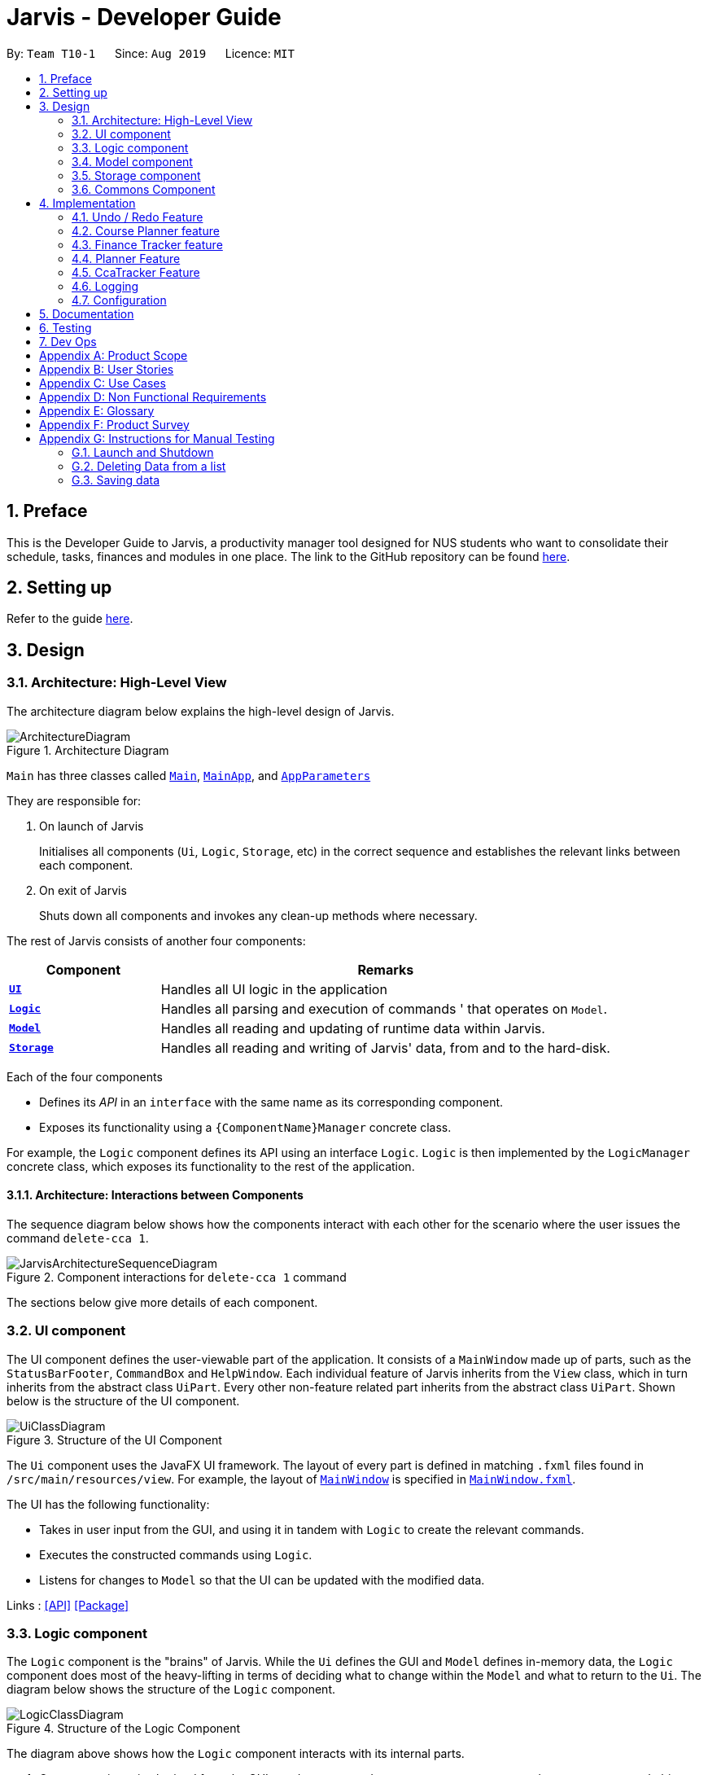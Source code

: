 = Jarvis - Developer Guide
:nus-mods-api: https://api.nusmods.com/v2/
:site-section: DeveloperGuide
:toc:
:toc-title:
:toc-placement: preamble
:sectnums:
:imagesDir: images
:stylesDir: stylesheets
:xrefstyle: full
ifdef::env-github[]
:tip-caption: :bulb:
:note-caption: :information_source:
:warning-caption: :warning:
endif::[]
:repoURL: https://github.com/AY1920S1-CS2103T-T10-1/main

By: `Team T10-1`      Since: `Aug 2019`      Licence: `MIT`

////
Please follow this style rules

1.
Any line must be strictly less than 80 characters width. Exceptions being
tables or image captions.

(Why: Display vs physical lines using hjkl on vim makes long lines very mafan)

2.
Captions are as such

.The caption
image::LinkToDiagram.png[]

Ensure you use this notation so that Figure numbers are automatically added.
It is also preferable not to reference figure numbers at all.

3.
Indent long lines in lists appropriately ->

* Very long line Very long line Very long line Very long line Very long line
  Very long line
^^
indented

4.
Entire paragraphs should be typed out as entire paragraphs.

So, instead of:

This is the first sentence.
This is the second sentence of the paragraph that is very long and will
overrun the character limit.
But is still in the same paragraph.

Do this:

This is the first sentence. This is the second sentence of the graph that is
very long and will overrun the character limit. But is still in one paragraph.

(Why: when I read, it looks like separate lines but is actually not.)

5.
Keep opening and closing backticks on the same line while conforming within
the character limit.

do this:

Long line Long line Long line Long line Long line Long line Long
`Backticked word`

instead of:

Long line Long line Long line Long line Long line Long line Long `Backticked
word`

(This is to preserve syntax highlighting, so I can see if backticked words
or anything aren't properly escaped or formatted)

6.
Use macros as much as possible, see preamble.

////

== Preface

This is the Developer Guide to Jarvis, a productivity manager tool designed
for NUS students who want to consolidate their schedule, tasks, finances and
modules in one place. The link to the GitHub repository can
be found link:{repourl}[here].

== Setting up

Refer to the guide <<SettingUp#, here>>.

== Design

[[Design-Architecture]]
=== Architecture: High-Level View

The architecture diagram below explains the high-level design of Jarvis.

.Architecture Diagram
image::ArchitectureDiagram.png[]

`Main` has three classes called
link:{repourl}/blob/master/src/main/java/seedu/jarvis/Main.java[`Main`],
link:{repourl}/blob/master/src/main/java/seedu/jarvis/MainApp.java[`MainApp`], and
link:{repourl}/blob/master/src/main/java/seedu/jarvis/AppParameters.java[`AppParameters`]

They are responsible for:

. On launch of Jarvis
+
Initialises all components (`Ui`, `Logic`, `Storage`, etc) in the correct
sequence and establishes the relevant links between each component.

. On exit of Jarvis
+
Shuts down all components and invokes any clean-up methods where necessary.

The rest of Jarvis consists of another four components:

[width="100%", cols="1, 3"]
|===
| Component                     | Remarks

|<<Design-Ui, *`UI`*>>          | Handles all UI logic in the application
|<<Design-Logic,*`Logic`*>>     | Handles all parsing and execution of commands
'                                 that operates on `Model`.
|<<Design-Model,*`Model`*>>     | Handles all reading and updating of runtime
                                  data within Jarvis.
|<<Design-Storage,*`Storage`*>> | Handles all reading and writing of Jarvis'
                                  data, from and to the hard-disk.
|===

Each of the four components

* Defines its _API_ in an `interface` with the same name as its corresponding
  component.

* Exposes its functionality using a `{ComponentName}Manager` concrete class.

For example, the `Logic` component defines its API using an interface `Logic`.
`Logic` is then implemented by the `LogicManager` concrete class, which
exposes its functionality to the rest of the application.

[[Design-ArchitectureInteraction]]
==== Architecture: Interactions between Components

The sequence diagram below shows how the components interact with each
other for the scenario where the user issues the command `delete-cca 1`.

.Component interactions for `delete-cca 1` command
image::JarvisArchitectureSequenceDiagram.png[]

The sections below give more details of each component.

[[Design-Ui]]
=== UI component

The UI component defines the user-viewable part of the application. It consists
of a `MainWindow` made up of parts, such as the `StatusBarFooter`, `CommandBox`
and `HelpWindow`. Each individual feature of Jarvis inherits from the `View` class, which in turn inherits from the
abstract class `UiPart`. Every other non-feature related part inherits from the abstract class `UiPart`. Shown
below is the structure of the UI component.

.Structure of the UI Component
image::UiClassDiagram.png[]

The `Ui` component uses the JavaFX UI framework. The layout of every part
is defined in matching `.fxml` files found in `/src/main/resources/view`.
For example, the layout of
link:{repoURL}/blob/master/src/main/java/seedu/jarvis/ui/MainWindow.java[`MainWindow`]
is specified in
link:{repoURL}/blob/master/src/main/resources/view/MainWindow.fxml[`MainWindow.fxml`].

The UI has the following functionality:

* Takes in user input from the GUI, and using it in tandem with `Logic` to
  create the relevant commands.
* Executes the constructed commands using `Logic`.
* Listens for changes to `Model` so that the UI can be updated with the
  modified data.

Links : link:{repoURL}/blob/master/src/main/java/seedu/jarvis/ui/Ui.java[[API\]]
link:{repoURL}/blob/master/src/main/java/seedu/jarvis/ui/[[Package\]]

[[Design-Logic]]
=== Logic component

The `Logic` component is the "brains" of Jarvis. While the `Ui` defines
the GUI and `Model` defines in-memory data, the `Logic` component does most
of the heavy-lifting in terms of deciding what to change within the `Model`
and what to return to the `Ui`. The diagram below shows the structure of the
`Logic` component.

.Structure of the Logic Component
image::LogicClassDiagram.png[]

The diagram above shows how the `Logic` component interacts with its internal
parts.

. Once a user input is obtained from the GUI, `Logic` uses `JarvisParser` to
  parse to command to return a `Command` object.
. The `Command` is executed by `LogicManager`.
. Depending on the command created, it may mutate the `Model`, such as adding
  a new task or course.
. The result of the command execution is encapsulated as a `CommandResult` that
  is returned to `Ui`.
. These `CommandResults` can instruct the `Ui` to perform certain actions,
  such as switching tabs between the various views, and displaying help or
  error messages to the user.

Shown below is the Sequence Diagram within the `Logic` component for the API
call: `execute("add-course c/CS1010")`.

.Interactions Inside the Logic Component for the `add-course c/CS1010` Command
image::AddSequenceDiagram.png[]

The original caller to `LogicManager`, in the context of Jarvis, is the `Ui`
component.

Links : link:{repoURL}/blob/master/src/main/java/seedu/jarvis/logic/Logic.java[[API\]]
link:{repoURL}/blob/master/src/main/java/seedu/jarvis/logic/[[Package\]]

[[Design-Model]]
=== Model component

The `Model` API is responsible for interacting with the data in Jarvis including
the various aspects such as user's preferences, command history,
finance management, cca information, courses and schedule information.

Links : link:{repoURL}/blob/master/src/main/java/seedu/jarvis/model/Model.java[[API\]]
link:{repoURL}/blob/master/src/main/java/seedu/jarvis/model/[[Package\]]

The `Model` API acts as a facade that handles interaction with the data of Jarvis.

Below is a class diagram involving the `Model` interface, which inherits
from the feature specific model interfaces.

.Model Interface
image::ModelInterfaceClassDiagram.png[]

The `Model` component,

* Stores a `UserPref` object that represents the user's preferences
* Stores the `HistoryManager` data
* Stores the `FinanceTracker` data
* Stores the `CcaTracker` Data
* Stores the `CoursePlanner` Data
* Stores the `Planner` data

The concrete class `ModelManager` implements `Model` and manages the data
for Jarvis. `ModelManager` contains `UserPrefs`, `HistoryManager`, `CcaTracker`,
`CoursePlanner`, `FinanceTracker` and `Planner`. These classes manages the
data related to their specific features.

Below is a class diagram for `ModelManager`.

.`ModelManager` class
image::UpdatedModelClassDiagram.png[500,500]

Each feature has a class managing the data related to that feature as mentioned
earlier.

Below are the class diagrams of these classes.

.`UserPrefs`
image::ModelUserPrefsClassDiagram.png[200,200]

.`HistoryManager`
image::ModelHistoryManagerClassDiagram.png[200,200]

.`CcaTracker`
image::ModelCcaTrackerClassDiagram.png[500,500]

.`CoursePlanner`
image::ModelCoursePlannerClassDiagram.png[700,700]

.`FinanceTracker`
image::ModelFinanceTrackerClassDiagram.png[500,500]

.`Planner`
image::ModelPlannerClassDiagram.png[400,400]

[[Design-Storage]]
=== Storage component

The `Storage` API is responsible for reading and writing data in json format.
This allows the application is remember information in json format when the
user closes the application.

Links : link:{repoURL}/blob/master/src/main/java/seedu/jarvis/storage/Storage.java[[API\]]
link:{repoURL}/blob/master/src/main/java/seedu/jarvis/storage/[[Package\]]

The `Storage` API acts as a facade that handles interaction regarding
storage related components.

Below is a class diagram involving the `Storage` interface, which
inherits from feature specific storage interfaces.

.Storage Interface
image::StorageInterfaceClassDiagram.png[]

The `Storage` component,

* can save `UserPref` objects in json format and read it back.
* can save `HistoryManager`, `FinanceTracker`, `CcaTracker`,
`CoursePlanner` and `Planner` data in json format and read it back.

The concrete class `StorageManager` implements `Storage` and manages
the storage for `UserPrefs`, `FinanceTracker`, `CcaTracker`,
`CoursePlanner`, `Planner` and `HistoryManager`.

Below is a class diagram of `StorageManager`.

.`StorageManager` class
image::UpdatedStorageClassDiagram.png[]

Each feature of Jarvis is able to save its information to local storage
in `JSON` format, by adapting each feature component into
`JsonSerializable{Component Name}` class.

Below are the class diagrams for these adapted classes.

.`JsonSerializableHistoryManager`
image::HistoryManagerStorageClassDiagram.png[200,200]

.`JsonSerializableCcaTracker`
image::CcaTrackerStorageClassDiagram.png[400,400]

.`JsonSerializableCoursePlanner`
image::CoursePlannerStorageClassDiagram.png[200,200]

.`JsonSerializableFinanceTracker`
image::FinanceTrackerStorageClassDiagram.png[400,400]

.`JsonSerializablePlanner`
image::PlannerStorageClassDiagram.png[400,400]

[[Design-Commons]]
=== Commons Component

The `commons` package represents a set of common classes and utilities used by
the multiple components throughout Jarvis.

Some examples are:

* link:{repourl}/blob/master/src/main/java/seedu/jarvis/commons/util/JsonUtil.java[`JsonUtil`]
+
A class for formatting, reading and writing of `.json` files, heavily used by
the <<Design-Storage, `Storage`>> component.

* link:{repourl}/blob/master/src/main/java/seedu/jarvis/commons/core/Messages.java[`Messages`]
+
A class that stores generic messages (i.e not specific to a particular feature)
to be displayed to the user throughout the application.

* link:{repourl}/blob/master/src/main/java/seedu/jarvis/commons/core/LogsCenter.java/[`LogsCenter`]
+
A class used by many classes for writing and displaying log messages in Jarvis
log file.

Links : link:{repoURL}/blob/master/src/main/java/seedu/jarvis/commons/[[Package\]]

== Implementation

This section describes some noteworthy details on how certain features are
implemented.

=== Undo / Redo Feature

This section covers in detail the undo/redo feature of Jarvis.

We will cover these main points:

* Design Considerations
* Feature Details
* Implementations
* User Scenario demonstrating undo/redo

Let's explore how we decided to implement the undo/redo feature in the Design
Considerations section below.

==== Design Considerations
There were several available behavioral design patterns that we were
considering to adopt to implement our undo/redo feature in the application.

* Command Pattern
* Memento Pattern

These patterns are common useful patterns to enable undo/redo functions.
These are also viable options as our application design allows both of these
approaches to be integrated easily.

Let’s see how these adopting each of these approaches will span out in the
development of the application.

===== Command Pattern Approach

The application already makes use of the command pattern to decouple the
internal state of the application and the user action. Therefore implementing
undo/redo function with the command pattern would require us to achieve the
following things:

1.  Implement a class, `HistoryManager` to manage and store commands that
have been done/undone in chronological sequence to facilitate undo and redo
functions. This should be facilitated with the use of two `Deque`/`Stack`
like structures. One will be fore storing the commands that have been done,
while the other will be storing the commands that have been undone.
2. Implement ways to discern amongst commands that should be added to
`HistoryManager`, whereby undoable commands should be added, while
non-undoable commands should not be added.
3. Implement the inverse operation of commands that can be undone.
4. Integrate `HistoryManager` into `Model` by Implementing undo and redo
operations in `HistoryManager` to execute on the `Model` it is associated
with and expose these operations to the `Model`. An undo operation will
remove the latest done command and execute its inverse operation onto the
`Model` before it is added as the latest undone command. A redo operation
will remove the latest undone command and execute its normal execution on
the `Model` before it is added as the latest done command.
5. Implement commands, `UndoCommand` and `RedoCommand`, along with their
respective parsers, `UndoCommandParser` and `RedoCommandParser`.
6. Integrate commands and parsers into `JarvisParser`.
7. Integrate logic in `LogicManager` to add undoable commands to
`HistoryManager`.
8. Implement storage for `HistoryManager` by implementing a `JSON`
serializable `HistoryManager` along with the `JSON` adapted commands it
stores so it can be written to a `JSON` file in local storage.
9. Integrate the logic to save `HistoryManager` to local storage in
`LogicManager` after the successful execution of commands.

===== Characteristics
* Space efficient due to storing commands instead of states of the entire
application. Efficient usage of RAM and local storage for the application.
* Commands logic will be more complex as they must know how to undo its
execution. Commands contain more data to retain information needed to undo
its execution.
* Complex inverse executions may be unnecessarily convoluted compared other
approaches (such as the memento pattern). This involves more planning and
support on the classes that commands execute on.
* Requires implementation and testing of each command (and future commands)
to enable undo/redo function with respect to that command. Development of the
application will involve more overhead when integrating new commands to the
application as there are more behaviour to test.
* Development of `HistoryManager` scales along with commands that are added
to the application. Even after `HistoryManager` is developed and integrated
into the application, additional work is required with each command, such as
supporting inverse execution and serializing the command (for local storage).
This can affect development schedule and add time constraints when working
with tight deadlines.

===== Memento Pattern Approach

The application follows a structural facade pattern, storing the data in
`ModelManager` which implements the `Model`, which is an interface for
commands to interact with. `ModelManager` manages classes that wrap their
respective data. Therefore implementing undo/redo function with the command
pattern would require us to achieve the following things:

1. Implement a `Version` class. This class wraps the state of another class
as an immutable “snapshot”.
2. Define the interface `VersionedModel` that extends `Model` with additional
methods to save its current state and to change its state. `VersionedModel`
could be viewed as a _originator_ class that can produce “snapshots” of its
own state and update its state from “snapshots”. These “snapshots” are in
wrapped in the above `Version` class.
3. Let `ModelManager` implement `VersionedModel` along with its methods to
allow `ModelManager` to produce `Version` objects containing its current state
and to update `ModelManager` to a state provided by a given `Version`.
4. Implement a `HistoryManager` class to facilitate as a _caretaker_ class.
`HistoryManager` will store a series of `Version` objects containing states of
the `VersionedModel` in two `Deque`/`Stack` like structures. One will be to
store the previous versions, while the other is to store the future versions
that were undone from.
5. Implement commands, `UndoCommand` and `RedoCommand`, along with their
respective parsers, `UndoCommandParser` and `RedoCommandParser`.
6. Update commands to take in both `VersionedModel` and `HistoryManager`
as arguments in their execute methods so that undo/redo commands can get
`Version` objects containing previous or subsequent states of
`VersionedModel` from `HistoryManager` for `VersionedModel` to update to.
7. Integrate commands and parsers into `JarvisParser`.
8. Implement storage for `HistoryManager` by implementing a `JSON`
serializable `HistoryManager` along with the `JSON` adapted `Version` so
that it can be written to a `JSON` file in local storage.
9. Integrate the logic to save `HistoryManager` to local storage in
`LogicManager` after the successful executions of commands.

===== Characteristics
* Expensive on space due to storing multiple copies of the application
state. This increases the usage of RAM and local storage for the
application.
* Simple robust implementation that can be developed quickly, which can be
useful for tight schedules in the development process.
* Protects the encapsulation of private data of the application state
(provided local storage data is also encrypted). This prevents violation of
encapsulation of classes.
* Development of `HistoryManager` scales with how the information to be
remembered changes. Whenever the nature of the information to be remembered
changes, the memento class `Version` needs to be updated along with how
`VersionedModel` updates and saves its state. Adding new commands also do not
require any changed to `HistoryManager` unless there are changes to the data
fields to be saved in `Model`.

===== Our Thoughts
These are the following questions we asked ourselves when deciding between
these two approaches

* RAM and storage
* Development process
* Software design principles

===== RAM and storage

Since storing commands is more space efficient than storing states of the
`Model`, the command pattern will occupy less space than the memento pattern.

Being space efficient will allow us to increase the range of undo/redo
function of the application.

Considering the target user group being students, we also want to develop an
application that would not consume too much RAM or local storage given
students budgets and varying tiers of laptops.

Therefore regarding this aspect, we favor command pattern over the memento
pattern.

===== Development process

The memento pattern will require us to update `HistoryManager` whenever the
`Model` changes, while the command pattern will require us to implement
inverse executions for each additional command.

Therefore the memento pattern would require more overhead when changing the
`Model` of the application while the command pattern require more overhead
when adding undoable commands.

Our application are subject to both of these changes such as changes to the
`Model` and adding new commands. Therefore both patterns are similar in
overhead and depends on the frequency of changes made to `Model` or adding
new commands. We feel that both options are viable and would be feasible for
our team in the development of this application.

===== Software Design Principles

Both patterns would involve introducing dependency between `Model` and
`HistoryManager`.

The memento pattern would involve `HistoryManager` having a unidirectional
dependency to `VersionedModel` while introducing `HistoryManager` as a
dependency to `Command`.

The command pattern would involve `HistoryManager` having dependency with
`Model`. We can choose to nest `HistoryManager` into `Model` which would
increase coupling between the two classes by introducing bidirectional
dependency. We may choose to introduce this coupling to prevent increasing
the dependency between `Command` as command will just be associated with
`Model`.

Both patterns involve `HistoryManager` with the responsibility of keeping
track of commands/states. Single Responsibility Principle is not violated
in both approaches.

===== Design Choice

We determined that going along with the command pattern. We want to cater
this application to students whose laptops may not have generous amounts of
RAM. On top of the fact that students typically use their browsers
_extensively_, we felt that we should be mindful of RAM usage.

Comparisons between command pattern and memento pattern with respect to the
development process were trivial since the `Model` and command sets are
already planned, and future changes to `Model` and commands would not have
any serious drawback regardless of the approach.

The section below will discuss feature details and characteristics we have
considered that would influence the logic of how we implement undo/redo.

==== Feature Details

The application should be able to undo and redo changes made by commands to
give the user more flexibility in their inputs. Undo and redo operations
should also be undo or redo multiple commands in a command. In the event that
a undo/redo command that comprises of multiple undo/redo operations fails at
any point, all changes made by the command should be rolled back. This is
reflected in the Activity Diagrams below.

.Activity Diagram for undo command
image::UndoCommandActivityDiagram.png[]

.Activity Diagram for redo command
image::RedoCommandActivityDiagram.png[]

Therefore there is a need to remember commands that change the state of the
`Model`. Commands that just render a view without actually changing the
application should not be stored as it does not make sense to undo or redo
them. We will distinguish these types of commands into two categories,
*invertible commands* and *non-invertible commands*.

* *Invertible commands* -- commands that mutate the state of the `Model` and
  should be stored for undo/redo functions.

* *Non-invertible commands* -- commands that do not mutate the state of the
  `Model` and should not be stored for undo/redo functions.

[NOTE]
Undo and redo commands will be considered non-invertible commands even though
they technically change the state of the `Model`. The reason is that they are
commands facilitating the undo and redo operation, thus they should not be
stored.

The following activity diagram illustrates how commands are remembered when a
user types in a command:

.Activity Diagram for how commands are remembered after their successful execution
image::InverseCommandActivityDiagram.png[]

The section below will discuss in more detail how undo/redo is implemented.

==== Implementation
The undo/redo feature mechanism is facilitated by `HistoryManager`.
`HistoryManager` remembers *invertible commands*. These commands are stored
internally in two `CommandDeque` objects, `executedCommands` and
`inverselyExecutedCommands`. `CommandDeque` serve as custom `Deque` data
structure, which stores the latest added command to the top.

An undo operation would comprise of taking the latest executed command from
`executedCommands`, inversely executing it, and adding it to
`inverselyExecutedCommands`. A redo operation would comprise of a taking the
latest inversely executed command from `inverselyExecutedCommands`, executing
it, and adding it to `executedCommands`.

`Model` supports operations to facilitate undo and redo capabilities by
extending the `HistoryModel` which has the following operations:

* `Model#getHistoryManager()` -- Gets the `HistoryManager` instance.

* `Model#setHistoryManager(HistoryManager)` -- Resets the `HistoryManager`
  data to the given `HistoryManager` in the argument.

* `Model#getAvailableNumberOfExecutedCommands()` -- Gets the maximum available
  number of commands that can be undone.

* `Model#getAvailableNumberOfInverselyExecutedCommands()` -- Gets the maximum
  available number of commands that can be redone.

* `Model#canRollback()` -- Checks if it is possible to undo a command at the
  given state.

* `Model#canCommit()` -- Checks if it is possible to redo a command at the
  given state.

* `Model#rememberExecutedCommand(Command)` -- Remembers the given `Command`
  and stores it in `executedCommands` to facilitate undo capability for this
  command.

* `Model#rememberInverselyExecutedCommand(Command)` -- Remembers the given
  `Command` and stores it in `inverselyExecutedCommands` to facilitate redo
  capability for this command.

* `Model#rollback()` -- Inversely executes the latest command stored in
  `executedCommands` to revert the changes of the latest executed command
  made onto `Model`.

* `Model#commit()` -- Executes the latest undone command stored in
  `inverselyExecutedCommands` to reapply the changes that were made onto
  `Model` by the latest undone command.

Commands support the given operations to mutate the state of the `Model` and
to check if they should be stored for undo/redo function:

* `Command#hasInverseExecution()` -- Checks if the command's execution mutates
  the state of the `Model`, which is used to determine if the command should
  be remembered by `HistoryManager`.

* `Command#execute(Model)` -- Executes the command on the given `Model`.

* `Command#executeInverse(Model)` -- Executes on the given `Model` such that
  it will undo whatever changes were made when `Command#execute(Model)` was
  called.

Below is a class diagram between `Model`, `ModelManager`, `HistoryManager`,
`CommandDeque` and `Command`.

.Class Diagram for `Model`, `ModelManager`, `HistoryManager`, `CommandDeque` and `Command`
image::HistoryManagerModelClassDiagram.png[]

Undo and redo operations are executed with `UndoCommand` and `RedoCommand`
These commands store an integer value referencing the number of commands to
undo or redo, represented by `UndoCommand#numberOfTimes` and
`RedoCommand#numberOfTimes`. The Class Diagram below shows details about
`UndoCommand` and `RedoCommand`.

.Class Diagram for `UndoCommand`, `RedoCommand` and `Command`
image::CommandClassDiagram.png[]

Below are two sequence diagrams of how a `UndoCommand` and `RedoCommand`
executes in the program. The sequence diagrams below show the process of undo
and redo of a single command for simplicity and clarity.

Below is a sequence diagram of how an `UndoCommand` to undo a single command
executes in the program.

.Sequence Diagram for `UndoCommand` (undo a single command)
image::UndoSequenceDiagramNew.png[]

Below is a sequence diagram of how a `RedoCommand` to redo a single command
executes in the program.

.Sequence Diagram for `RedoCommand` (redo a single command)
image::RedoSequenceDiagramNew.png[]

Given below is an example usage scenario of how undo/redo mechanism behaves.

==== User Scenario demonstrating undo/redo

Step 1. The user launches the application for the first time. The
`HistoryManager` is initialized. `HistoryManager#executedCommands` and
`HistoryManager#inverselyExecutedCommands` are empty.

Step 2. The user executes `delete-cca 1` command to delete the 1st person
in Jarvis. A `DeleteCcaCommand` is created and executed in
`LogicManager#execute(String)`. Since `DeleteCcaCommand` is an
*invertible command*, `HistoryManager` stores the command, adding it
to `HistoryManager#executedCommands`.

[NOTE]
`HistoryManager` stores *invertible commands*, not *non-invertible commands*.

Step 3. The user executes `add-task t/todo des/Revise CS2103T` to add a new
todo. A `AddTaskCommand` is created and executed in `LogicManager#execute(String)`.
Since `AddTaskCommand` is an invertible command, `HistoryManager` stores the
command, adding it to `HistoryManager#executedCommands`.

[NOTE]
If a invertible command execution fails, `HistoryManager` will not remember
it, therefore it will not be stored for undo/redo function. Therefore,
`HistoryManager` will be guaranteed to store only commands that have executed
or inversely executed on the `Model` successfully.

Step 4. The user now decides that the last two commands entered was a mistake,
and decides to undo those commands by executing the `undo 2`. A `UndoCommand`
is created and executed in `LogicManager#execute(String)`, where
`UndoCommand#numberOfTimes` is 2. The command calls `Model#rollback()` twice.
Each time `Model#rollback()` is called, the `Model` will call `HistoryManager`
to take the latest command from `HistoryManager#executedCommands` and call
`Command#executeInverse(Model)` on the `Model`, undoing the changes made to
`Model` by the command when it was first executed before being stored in
`HistoryManager#inverselyExecutedCommands`. Then the command is added to
`HistoryManager#inverselyExecutedCommands`. After the `undo 2` command execution
is complete, the `Model` state is reverted to what it was before the two undone
commands were first executed. Since `UndoCommand` is a *non-invertible* command,
it is not stored by `HistoryManager` after its execution.

[NOTE]
`undo`/`redo` commands can undo/redo one or more commands. To undo/redo one
command, entering `undo`/`redo` is equivalent to entering  `undo 1`/`redo 1`.
 +
 +
If an `undo`/`redo` command is given to undo/redo more commands than
available, the operation will fail and no `undo`/`redo` is applied at all.
This check is enforced by `Model#getAvailableNumberOfExecutedCommands()`,
`Model#getAvailableNumberOfInverselyExecutedCommands()`, `Model#canRollback()`
and `Model#canCommit()`.
 +
 +
If an `undo`/`redo` command fails at any point in undoing/redoing one or more
commands, all changes made during the command will be reverted and `Model`
will be in the state that it was in before the `undo`/`redo` command was
executed.

Step 5. The user decides to execute the command `list-history`. A
`ListHistoryCommand` is created an executed in `LogicManager#execute(String)`.
The command calls `Model#getAvailableNumberOfExecutedCommands()` and
`Model#getAvailableNumberOfInverselyExecutedCommands()`, and sends a message
to the user indicating the number of commands that can be undone and the
number of commands that can be redone. In this use case with reference to the
previous steps, there are zero commands that can be undone and two commands
that can be redone. Since `ListHistoryCommand` is a *non-invertible command*,
`HistoryManager` will not store it after its execution.

Step 6. The user decides to redo the last command that was undone by
executing a `redo` command by typing in the command `redo`. A `RedoCommand`
is created and executed in `LogicManager#execute(String)` to redo the latest
undo. The command will call `Model#commit()` once. `Model` will call
`HistoryManager` to take the latest command from
`HistoryManager#inverselyExecutedCommands` and call `Command#execute(Model)`
on the `Model`, re-applying the changes that were undone. Then the command
is added to `HistoryManager#executedCommands`. After the `redo` command
execution is complete, the `Model` state is changed to when the redone command
was executed. Since `RedoCommand` is a *non-invertible command*, it is not
stored by `HistoryManager` after its execution.

Step 7. The user executes `add-course c/CS2103T` to add a course. A
`AddCourseCommand` is created and executed in `LogicManager#execute(String).
Since `AddCourseCommand` is an *invertible command*, it is stored in
`HistoryManager` and the commands stored in
`HistoryManager#inverselyExecutedCommands` is cleared. Therefore
the user can still undo commands but the commands that can be redone
are all cleared and will not be able to be redone.

[NOTE]
Commands stored in `HistoryManager` that were undone are not cleared
after executions of *non-invertible commands*. However, if a
*invertible command* is executed, commands that are undone and stored in
 `HistoryManager#inverselyExecutedCommands` will be cleared. This is
similar to how navigation works between pages you visit in a browser tab.

// tag::courseplanner[]
=== Course Planner feature

==== Overview
The Course Planner feature allows the user to track what courses they

1. Have taken
2. Are taking, and
3. Want to take

The feature offers updated information on courses offered by NUS, along with
convenient add, delete and check operations on the user's course list.

==== The Course Planner Model

The `CoursePlanner` class within the model provides an interface between the
components of the feature and the updating of the overall model. Like other
features, `Model` is associated with the course planner feature via
implementing `CoursePlannerModel`, from which `Model` implements.

Some of the more interesting methods (i.e not simple accessor and mutator
methods) within `CoursePlanner` are shown below:

* `Model#addCourse(Course)` - Adds a course to the user's list
* `Model#deleteCourse(Course)` - Deletes the course from the user's list
* `Model#lookUpCourse(Course)` - Looks up information about the given course
* `Model#checkCourse(Course)` - Checks if the user can take this course
* `Model#hasCourse(Course)` - Checks if the given course exists in the user's
  list

The list of courses of the user is stored internally using a `UniqueCourseList`
object, providing an abstraction with `add` and `delete` operations that
are called by `CoursePlanner` and its model.

The text that is displayed to the user within the UI showing information about
the Course Planner is abstracted within the course text display. This is a
simple class that uses `Observable` to track changes to it as the program runs.
The class abstracts some operations on this string such as setting, getting,
printing to a displayable form, etc.

Shown below is the Class diagram for the Course Planner.

.Course Model Class Diagram
image::ModelCoursePlannerClassDiagram.png[]

Every `Course` has a few non-nullable attributes - `Title`, `CourseCode`,
`CourseCredit`, `Faculty` and `Description`. The other three (`PrereqTree`,
`Preclusion` and `FulfillRequirements`) are not required to exist as it
depends on the course's data.

==== Design Considerations

As explained above, the `CoursePlanner` is implemented by `Model` and follows
much of the extendable OOP solution implemented within Jarvis that is common
to the other features.

This section will discuss about the individual components that were created
for this feature, the alternative Software Engineering design choices for each
one, and our thought process of the eventual choices made for each component.

===== Course Datasets

Course data-sets are taken directly from the {nus-mods-api}[NUSMods API]. These
data-sets are stored using the `.json` file format on NUSMod's API. Since
Jarvis already heavily uses the Jackson JSON API, we have opted to store all
course data within Jarvis in their original form. Therefore, all data is read
directly from `.json` files.

[NOTE]
NUSMods is a popular website officially affiliated with NUS, where
students are able to look up information about courses and plan their school
timetable. This makes its data-set a reliable source of course information.

Each course, and their data, are given its own file. These files are laid out
in `/modinfo` within `/resources` to be easily accessible by the program.

A sample, valid `AB1234.json` is given below for a fictional course `AB1234`.

[JSON]
----
{
    "courseCode": "AB1234",
    "courseCredit": "4",
    "description": "Course description for AB1234.",
    "faculty": "A Faculty in NUS",
    "fulfillRequirements": [ "AB2234" ],
    "preclusion": "AB1231, AB1232",
    "prereqTree": {
        "and": [
            {
                "or": [
                    "CD1111",
                    "XY2222"
                ]
            },
            "EF3333"
        ]
    },
    "title": "Course AB1234's title"
}
----

As explained above, certain attributes of a `Course` are non-nullable. This
choice was made due to the actual course datasets -

This also means that every semester, all datasets must be pre-processed before
being deployed into the application. It is quite simple to create a script to do
the pre-processing, and is such a good trade-off as opposed to manually
checking every field when pulling data from a course file.

====== Storing of Course Datasets

A decision we had to make concerned the way we would store the data to be
referenced on runtime. Considering the multiple options, two stood out as
being the most feasible within Jarvis.

* **Option 1: Storing every course in a single, large JSON file**
+
This makes file handling easier to manage. Every course can be found in single
file and the code need not deal with many `FileNotFoundException` or
`IOException` upon lookup, as the file is guaranteed to exist.
+
The trade-off is that a large file will be difficult to view for a developer.
It will also have slow performance as the entire file would have to be
processed to look up one course.
+
The developer may also:
+
.. Store the whole file in a buffer for faster lookup, but this may be
   time-consuming and troublesome to implement, especially due to the memory
   consumption, or:
+
.. Process the whole file and create all `Course` objects upon start-up.
   However, due to the large number of course files (11000+), this may also
   have significant memory overhead.

* **Option 2: Storing each course as its own file**
+
This allows for fast lookup as the contents of all 11000+ course files of data
do not need to be scanned directly. Fast string concatenation of file paths
directly to the relevant `.json` file can be used instead.
+
Unfortunately, this also makes the data-set difficult to manage. If we want
to modify the data-set in any way, a script will have to be written to process
every file in the data-set. Additionally, every lookup must deal with
file-related exceptions.

====== Our Thoughts

We decided to go with Option 2, as once the files were downloaded and
processed, there was no need to modify them any further. Processing, or loading
inside a buffer, of very large text files are likely to significantly hamper
performance for little benefit. Manual lookup information about a specific
course during development is also much easier with such a method.


===== And-Or Tree

The `AndOrTree<R>` is a tree data structure served by the `util/andor` package
that provides an abstraction for processing the prerequisite tree.  The
prerequisite tree (henceforth referred to as `prereqTree`) is an attribute of a
`Course` that is available in the NUSMod's course data-set, the data comes in
the form of a `String` and will be covered shortly.

Before covering the tree itself, it would be helpful to cover its building
blocks.

====== The `AndOrNode` Class

Each node in the tree of type `R` is represented by an `AndOrNode<R>`. Every
node has a `List<AndOrNode<R>>`, to be used in checking the truth condition
of the tree, and every node is either an `AndNode`, `OrNode` or `DataNode`
node. This determines the conditional used to check the truth condition of a
node.

The truth condition of a node is determined using the method:
`boolean fulfills(Collection<R>)`. This checks the truth condition of the node
based on the following predicates:

1. The node is an `AndNode`
+
Any subset of elements in `Collection<R>` must match all children of this
node.

2. The node is an `OrNode`
+
Any element in `Collection<R>` must match at least one of the children of this
node.

3. The node is a `DataNode`
+
Any element in `Collection<R>` must match the data stored in this node.

So, an `AndNode<String>` with children `{"1", "2", "3"}` will match `true`
against a collection of `{"1", "2", "3", "4"}` and `false` against a collection
of `{"2", "3"}`.

====== Node Creation

The following class diagram demonstrates the structure of the `abstract class`
`AndOrNode` and its sub-classes.

.AndOrNode Inheritance Diagram
image::ryanytan-AndOrNodeInheritanceClassDiagram.png[800,600]

Using this format, a static method of the form `AndOrNode#createNode(T,String)`
is able to construct all instances of its sub-class, thus the caller will not
need to know of the different type of nodes.

====== The `AndOrTree` Class

The following are `public` methods in `AndOrTree`.

* `buildTree(String, Function<String, ? extends R>)`
+
Builds a tree from the given jsonString. `Function` is a mapper that processes
a `String` and returns a value of type `R`, where `R` is the type of data
stored by each node in the tree.

* `fulfills(Collection<R>)`
+
Checks if the given `Collection` of type `R` fulfills the condition specified
by this tree. `AndOrNode` has its own corresponding `fulfill` that checks its
children or data against `Collection`.

Due to the arbitrary ordering of the tree, `insert()` and `delete()` operations
commonly found in implementations of ordered trees are difficult to implement.
Instead, the tree is fully created upon the call to `buildTree()` and is then
enforced to be immutable once built. This is reflected in the class' lack of
mutator methods.


====== Building of the `AndOrTree`

As mentioned above, we use the `prereqTree` attribute in order to build the
tree. An example of a processable json string is as such:

----
"prereqTree": {
    "and": [
        {
            "or": [
                "CD1111",
                "XY2222"
            ]
        },
        "EF3333"
    ]
}
----

This can be read as:

----
To take AB1234, you require...
 |
 └ all of
   ├── one of
   |   ├─ "CD1111"
   |   └─ "XY2222"
   └─ "EF3333"
----

This means that to take the fictional course `AB1234`, a user would have to
complete `EF3333`, **and** either `CD1111` or `XY2222`.

The `buildTree()` method takes in the `json` string as an input. The Jackson
API uses this string to create a root `JsonNode` object, and the tree is built
recursively from the root. The sequence diagram of the tree building process is
shown below:

.buildTree() Sequence Diagram
image::ryanytan-AndOrSequenceDiagramSimplified.png[]

The class looks at each node - checks if its is an `Object`, `Array` or a
`String`, and does the appropriate actions and function calls.

Other ways of building the tree can be easily extended by overloading the
`buildTree` method. However, this will not override the immutable properties of
the tree.

====== Dependency on Course

`AndOrTree` posed some difficulty for us, in the decision to couple the
implementation of `AndOrTree` with `Course`. This is because the tree will
only ever be used by the Course Planner within the program, and thus it is
not required to implement the tree using generics. However, this would increase
coupling between `AndOrTree` and `Course`, which is unfavourable for testing.

Below are our considerations in implementing this data structure:

* **Option 1: Couple `AndOrTree` to `Course`**
+
This means that there is no need to pass any mapper function into the
`buildTree()` method as the class does not need to know how to map from `String`
to `R`. This also makes handling mapping exceptions easier as they can be
handled directly by `Course` instead of by `AndOrTree`.
+
However, this increases coupling between the tree and `Course`, resulting in
the correctness of the `AndOrTree` class being dependent on `Course` as there
is no way to stub it. The tree will also only be locked to `Course` and is
non-extendable.

* **Option 2: Using Generics**
+
This makes the tree reusable in the future. The tree will also
be able to store any data-type which allows for easier unit testing, since
it won't be dependent on the correctness of `Course`. Instead well-tested
libraries such as Java's `String` API can be used to test the class instead.
+
However, due to how the tree is built (i.e from a json string), a
mapper function must be passed into the `buildTree()` method to process
the string in each node to the generic type of the tree. The function is of
the type `Function<String, ? extends R>`, for a tree of type `R`.

====== Our Thoughts

Due to its benefits far outweighing its disadvantages, we picked the second
choice of using generics. While extendability and re-usability of the class is
a nice bonus, the decrease in coupling and increase in testability was the
deciding factor in choosing between these two approaches. Furthermore, behavior
of the building of the tree can be easily extended by either inheritance, or
overloading of the `buildTree()` method.

==== Implementation

With the significant individual components covered, the process of the
Course Planner can be discussed. We will be covering the `check` command
since the rest of the commands are either simple insert and delete operations
on a list, or retrieving data from a file. This command allows us to see the
full extent of back-end to front-end operations on the Course Planner.

The `check` operation allows users to check if they are able to take a certain
course. Whether the user can take the course depends on the courses in their
list. The following is the activity diagram of general overview of the process
when the user types a `check` command.

.Check Command Activity Diagram
image::ryanytan-CheckActivityDiagram.png[TODO]

Additionally, the following below shows the sequence diagram of how the
program checks if the user satisfies the course's prerequisites.

.CheckCommand Sequence Diagram
image::ryanytan-CheckCommandSequenceDiagram.png[]

The implementation in the back-end is quite similar to the other features, as
seen in the similarities between the above sequence diagram and the one
<<Design-ArchitectureInteraction, under the Architecture section>>.

// end::courseplanner[]

=== Finance Tracker feature

==== Overview
The Finance Tracker feature allows the user to track their

1. Purchases
2. Monthly subscriptions (aka Installments)
3. Total & remaining spending

The feature offers the user to view his purchases and installments in two
separate lists, as well as be able to add, delete, find, edit these items.
Furthermore, the feature keeps track of the overall spending by the user
for the month, and if the user has set a limit, the feature tracks their
remaining available spending.

==== The Finance Tracker Model

The `FinanceTracker` class within the model provides an interface between the
components of the feature and the updating of the overall model. Like other
features, `Model` is associated with the finance tracker feature by
implementing `FinanceTrackerModel`, from which `Model` implements.

Some of the more significant methods within the `FinanceTracker` are shown
below:

* `Model#addPurchase(Purchase)` - Adds a single use payment to the top of the
list

* `Model#deletePurchase(Index)` - Deletes single use payment at that index

* `Model#addInstallment(Installment)` - Adds an installment

* `Model#deleteInstallment(Index)` - Deletes installment at that index

* `Model#hasSimilarInstallment(Installment)` - Checks for the existence of an
    installment with the same description in the finance tracker

* `Model#setInstallment(Installment, Installment)` - Replaces an existing
    installment with a new installment

* `Model#calculateTotalSpending()` - Calculates the total expenditure by the
    user for this month

* `Model#calculateRemainingAmount()` - Calculates the remaining spending amount
    available to user

The Finance Tracker feature closely follows the extendable OOP solution already
implemented within AB3. In the Finance Tracker, the `Installment` objects and
the `Purchase` objects manage most aspects related to this feature. These
objects are stored in their respective `ObservableList` - `InstallmentList`
and `PurchaseList`, which provide an abstraction with `add`, `delete`, and
`set` operations that are called by `FinanceTracker` and its model.

Shown below is the class diagram for the Finance Tracker.

.Finance Tracker Class Diagram
image::ModelFinanceTrackerClassDiagram.png[]

==== Finance Tracker Components

As mentioned above, the Finance Tracker contains `Installment` and `Purchase`
objects.

===== Installments

Installments are monthly subscriptions added by the user to the Finance
Tracker and are stored in an `InstallmentList`. The current codebase requires
that all installments **must** have the following *non-nullable* attributes:

* `InstallmentDescription`
* `InstallmentMoneyPaid`

===== Purchases
Purchases are single use payments added by the user to the Finance Tracker
and are stored in a `PurchaseList`. The current codebase requires that all
purchases **must** have the following *non-nullable* attributes:

* `PurchaseDescription`
* `PurchaseMoneySpent`

==== Feature Details

The application should be able to add and delete both types of objects.
Furthermore, it should be able to find specific purchases and allow editing of
installments by their index in the `InstallmentList`.

We will be focusing on the editing of installments.

===== Editing an installment

The user has to specify the index of the installment he wishes
to edit, as well as any of the fields he wishes to change. If the index does
not exist, the system will inform the user of the error. As long as the
fields provided by the user to be edited are valid (prefixed with "d/" and
"a/"), the correct installment will be accurately edited. This is
reflected in the Activity Diagram below.

NOTE: An index is considered invalid if the numerical value provided is less
than or equal to zero, or greater than the largest index in `InstallmentList`.

.Activity Diagram for edit-install command
image::EditInstallmentActivityDiagram.png[]

==== Command Execution

For brevity's sake, we will illustrate only 2 specific commands and its
executions on model. These two commands are the `edit-install` and the
`delete-paid` commands.

===== Command `edit-install`

The following sequence diagram illustrates how an
`Installment` is edited when a user types in a `edit-install` command:

Step 1. The user launches the application for the first time. The
`FinanceTracker` is initialized. Assume that a valid `Installment` has already
been added to the `InstallmentList` in `FinanceTracker`.

Step 2. The user executes
`edit-install 1 d/student-price Spotify subscription a/7.50`
command to edit both the description and money spent on the existing
Installment in the FinanceTracker. An `EditInstallmentCommandParser` object is
created and its `#parse` method is called. The parse method returns a new
`EditInstallmentCommand` object.

Step 3. The `EditInstallmentCommand` object is executed on the model. The
`EditInstallmentCommand#execute` method is called, and this will create a new
`Installment` object from the existing installment but with all the edited
fields changed. In this method,
`Model#setInstallment(Installment, Installment)` method is called.

[NOTE]
The `EditInstallmentCommand#execute` method first checks for whether the
index is within the size of InstallmentList.

Step 4. As mentioned in section 2, the methods in `Model` merely mirrors the
methods in the `FinanceTracker` class. As such, the
`FinanceTracker#setInstallment(Installment, Installment)` method is called.
This in turns calls the
`#InstallmentList#setInstallment(Installment, Installment)` method.

Step 5. This `InstallmentList#setInstallment(Installment, Installment)`
method first finds the `Installment` based on its corresponding index. Then,
it sets the edited installment at the index found earlier.

[NOTE]
TLDR: The calling of the `#setInstallment` method at the `Model`
level triggers a cascading series of `#setInstallment` method which culminates
in target installment being edited with the corresponding fields.

.Sequence Diagram for edit-install command
image::EditInstallmentSequenceDiagram.png[]

===== Command `delete-paid`

The following sequence diagram illustrates how a
`Purchase` is deleted when a user types in a `delete-paid` command:

Step 1. The user launches the application for the first time. The
`FinanceTracker` is initialized. Assume that a valid `Purchase` has already
been added to the `PurchaseList` in `FinanceTracker`.

Step 2. The user executes `delete-paid 1` command to delete an existing
Purchase in the FinanceTracker. An `RemovePaidCommandParser` object is
created and its `#parse` method is called. The parse method returns a new
`RemovePaidCommand` object.

Step 3. The `RemovePaidCommand` object is executed on the model. The
`RemovePaidCommand#execute` method is called. In this method,
`Model#deletePurchase(Index)` method is called.

[NOTE]
The `RemovePaidCommand#execute` method first checks for whether the
index is within the size of PurchaseList.

Step 4. As mentioned in section 2, the methods in `Model` merely mirrors the
methods in the `FinanceTracker` class. As such, the
`FinanceTracker#deletePurchase(Index)` method is called.
This in turns calls the`#PurchaseList#deletePurchase(Index)` method.

Step 5. This `PurchaseList#deletePurchase(Index)` method will then delete
the corresponding purchase at the given index.

.Sequence Diagram for delete-paid command
image::DeletePurchaseSequenceDiagram.png[]

==== Design Considerations

There were several design choices that we had to consider for the
implementation of the Finance Tracker feature.

===== Encapsulation of fields for `Installment` and `Purchase` objects.

Given that the `Installment` objects and the `Purchase` objects manage most
aspects related to the Finance Tracker feature, we had to consider how to
properly build the objects and the fields within them. This was a decision
that was made after much thinking as we had already begun implementing the
skeleton of the feature.

Below are our considerations in refactoring the implementation at that point
in time:

* **Option 1: Encapsulate constituent objects in their own wrapper classes**
+
As mentioned above, `Installment` would contain `InstallmentDescription` and `InstallmentMoneyPaid`
objects while `Purchase` would contain `PurchaseDescription` and
`PurchaseMoneySpent` objects.
+
This would increase OOP, which would provide a clearer modular structure to
hide implementation details. Furthermore, this would also allow the objects to
be re-used as they are more extensible, which is something we had to consider
for subsequent features.
+
In further development of our application, increasing OOP would also allow
developers to maintain the application more easily and hopefully aid in
quicker development since the code is easier to read and maintain.
+
However, as we had already begun implementing some basic methods, making
this decision resulted in a steep increase in code as everything had to
abstracted into separate classes.

* **Option 2: Using primitive data types**
+
On one hand, our team thought that since the `Installment` and `Purchase`
objects were not extremely complex, we could go without further encapsulation.
Furthermore, this would have been the easier alternative at the time
as it was the original implementation.
+
However, we decided that in the long-term vision of the application to
continue to be developed, we should increase OOP as much as possible.

===== Our Thoughts

In general, our decision was based primarily on following good software
engineering principles and providing the ability to allow for better
understanding and maintenance of our code base in the future. Thus,
we went with the first option.

=== Planner Feature

==== Overview

The planner feature in Jarvis enables users to easily organise and manage
their different tasks in school. Users will be able to keep track of tasks
they have done, tasks they have yet to do, and sort these tasks by
different attributes like task type and priority levels.

There are three types of tasks in the planner:

* `Todo`: Tasks with a description only
* `Event`: Tasks with a start and end date
* `Deadline`: Tasks with a due date

Users can `Tag` these tasks to sort them into different categories, as well
as add `Priority` and `Frequency` levels to them.

==== Implementation

The `Planner` contains a `TaskList`, which in turn, contains a number of tasks
a user has. Each task has a `TaskType` and `Status` and may also have a `Priority` level,
`Frequency` level and any number of `Tag` objects.

A simple outline of the `Planner` can be seen below, in Figure 26.

.Overview of the entire Planner
image::ModelPlannerClassDiagram.png[align=left]


The `Model` in Jarvis extends `PlannerModel` which facilitates all operations
necessary to carry out commands by the user.

* `Model#getPlanner()` -- Returns an instance of a `Planner`.

* `Model#addTask(int zeroBasedIndex, Task task` -- Adds a `Task` to the
planner at the specified `Index`.

* `Model#addTask(Task t)` -- Adds a `Task` to the `Planner`. Since no `Index`
is specified, the `Task` is appended to the end of the `TaskList`.

* `Model#deleteTask(Index index)` -- Deletes the `Task` at the specified
  `Index` from the `Planner`.

* `Model#deleteTask(Task t)` -- Deletes the specified `Task` from the
  `Planner`.

* `Model#size()` -- Returns the total number of `Task` objects in the
  `Planner`.

* `Model#hasTask(Task t)` -- Checks if a given `Task` is already in the
  `Planner`.

* `Model#markTaskAsDone(Index i)` - Changes the `Status` of a `Task` at the given
`Index` from `DONE` to `NOT_DONE`

* `Model#getTasks()` -- Returns the `TaskList` in the `Planner`.

* `Model#getTask(Index index)` - Retrieves the `Task` at the specified `Index` of
the `TaskList`

* `Model#updateFilteredTaskList(Predicate<Task> predicate)` - Updates the `FilteredList` in the
`Planner` according to the given `Predicate`.

* `Model#updateSchedule()` - Updates the `FilteredList` of `Task` objects whose dates coincide with
the current date.

* `Model#getUnfilteredTaskList()` - Returns an `ObservableList<Task>` of all the `Task` objects
in the `Planner`.

* `Model#getFilteredTaskList()` - Returns an `ObservableList<Task>` of all the `Task` objects in
the `FilteredList`.

* `Model#getTasksToday()` - Returns an unmodifiable view of the list of `Task` objects that coincide with
the current day, backed by the `FilteredList` of `Planner`

* `Model#getTasksThisWeek()` - Returns an unmodifiable view of the list of `Task` objects that coincide with
the current week, backed by the `FilteredList` of `Planner`.

One example of the interaction between the `Model` and commands for the `Planner` can be seen when the user
executes a `pull-task` command.

.Sequence Diagram for pull-task command
image::PullTaskSequenceDiagram.png[align=left]

{sp} +

In the figure above, `pull-task` will result in the filtered lists in the `Planner` to be updated according to
the appropriate predicates. In this case, the predicate called will be `TaskPredicateMatchesPredicate` as the
user had specified a `pull-task` according to the `Priority` levels of the `Task` objects.

==== Design Considerations

===== Aspect: Task Descriptions in a Task

* **Option 1 (Current choice):** As a string attribute in `Task`

** Pros: Intuitive, easy to implement, less code required

** Cons: Provides a lower level of abstraction, especially if an `edit-task`
command is implemented

* **Option 2:** Building a separate `TaskDescription` class

** Pros: Higher level of abstraction

** Cons: More code, will take time to replace current methods that deal with
String `TaskDes` directly

Ultimately, we decided on Option 1 as there are no limitations on what a description of
a `Task` should be (other than not _null_). Further more, there is no manipulation of the
Task Description at the current stage of Jarvis, hence there is no real need to provide an
additional layer of abstraction for it. If we do intend to continue developing Jarvis in
the future, however, Option 2 might be a viable choice.

// tag:: ccatracker[]
=== CcaTracker Feature

==== Overview
The application is able to track Ccas. Each user can have multiple Ccas and
each Cca can have multiple equipments needed. In addition, the application is
able to track the progress of each person in their Ccas. Hence, there is a
need to represent the CcaTracker as a list of Ccas on which the application
can perform create, read, update and delete operations on each Cca.

==== Implementation
The `CcaTracker` mechanism is facilitated by `CcaTrackerModel`.

`Model` supports operations to facilitate
cca tracking capabilities by extending the `CcaTrackerModel` which has the
following operations:

* `Model#containsCca(Cca cca)` -- Checks if the `CcaTracker` contains the
  given cca.

* `Model#addCca(Cca cca)` -- Adds a `Cca` to the `CcaTracker`.

* `Model#removeCca(Cca cca)` -- Removes a `Cca` from the `CcaTracker`.

* `Model#updateCca(Cca toBeUpdatedCca, Cca updatedCca)` -- Updates a `Cca` in
  the `CcaTracker`.

* `Model#getCcaTracker()` -- Gets the `CcaTracker` instance.

* `Model#getNumberOfCcas()` -- Returns the number of `Ccas` currently in the
  `CcaTracker`.

* `Model#getCca(Index index)` -- Gets the `Cca` instance by its index in the
  `CcaTracker`.

* `Model#updateFilteredCcaList(Predicate<Cca> predicate)` -- Updates the
  `FilteredCcaList` by passing it a predicate.

* `Model#getFilteredCcaList()` -- Returns an instance of the `FilteredCcaList`

* `Model#addProgress(Cca targetCca, CcaProgressList toAddCcaProgressList)` -
  Adds `CcaProgressList` to the target `Cca`.

* `Model#increaseProgress(Index index)` -- Increases the progress of the `Cca`

The class diagram for CcaTrackerModel is shown below:

image::ModelCcaTrackerClassDiagram.png[]

CcaTracker has 7 specific commands that support the given operations to mutate
the state of the `Model`. Each command is represented as seperate class:

* `AddCcaCommand` -- Adds a `Cca` to the `CcaTracker`.

* `DeleteCcaCommand` -- Deletes a `Cca` from the `CcaTracker`.

* `EditCcaCommand` -- Edits the selected `Cca` in the `CcaTracker`.

* `FindCcaCommand` -- Finds a `Cca` from the `CcaTracker` based on the
  keywords specified .

* `ListCcaCommand` -- Lists all the `Cca` from the `CcaTracker`.

* `AddProgressCommand` -- Adds a progress tracker to a cca.

* `IncreaseProgressCommand` -- Increments the progress level of a cca.


For brevity's sake, we will illustrate only 1 specific command and its
execution on model. The following activity diagram illustrates how a `Cca`'s
progress is incremented when a user types in a `increase-progress` command:

The diagram below is an activity diagram that illustrates the process of incrementing a Cca's
progress.

image::ccatracker/IncreaseCcaProgressActivityDiagram.png[]


The diagram below shows the sequence diagram of the increase-progress mechanism.

image::ccatracker/IncreaseProgressSequenceDiagram.png[]


Given below is an example usage scenario of how increase-progress mechanism
behaves.

Step 1. The user launches the application for the first time. The `CcaTracker`
is initialized. Assume that a `Cca` has already been added to the Cca and that
a progress tracker has already been set for that `Cca`.

Step 2. The user executes `increase-progress 1` command to increment the
progress of the 1st `Cca` in the CcaTracker. A `IncreaseProgressCommandParser`
object is created and its `#parse` method is called. The parse method returns
a new `IncreaseProgressCommand` object.

Step 3. The `IncreaseProgressCommand` object is then executed on model. The
`IncreaseProgressCommand#execute` method is called and in this method, the
`Model#increaseProgress` method is called.

[NOTE]
The `IncreaseProgressCommand#execute` method first checks for whether the
index is within the size of CcaList.

Step 4. As mentioned in section 2, the methods in `Model` merely mirrors the
methods in the `CcaTracker` class. As such, the `CcaTracker#increaseProgress`
method is called. This in turn calls the `CcaList#increaseProgress` method.
This method first finds the `Cca` based on its corresponding index. Then, it
calls the `Cca#increaseProgress` method.

Step 5. This in turn calls the `CcaProgress#increaseProgress` method that
calls `CcaCurrentProgress#increaseProgress` method. At long last, the final
`#increaseProgress` method in the `CcaCurrentProgress` instance is called and
the `currentProgress` counter is incremented by 1.

[NOTE]
TLDR: The calling of the `#increaseProgress` method at the `CcaTracker` level
triggers a cascading series of `#increaseProgress` methods which culminates in
the `currentProgress` variable being incremented by 1.

==== Design Considerations

===== Aspect: Whether to have subclasses for each type of cca.

* *Alternative 1 (Current choice):* Instantiate a generic `CcaProgress` for
  each `Cca`.
** Pros: Less code needed.
** Cons: Less extensible as CcaProgress is now limited to a list of strings.

* *Alternative 2:* Implement `CcaProgress` as a parent class. Create classes
  such as SportProgress/PerformingArtsProgress that extend from CcaProgress
  for each type of `Cca`
** Pros: Easier to extend functionality for each type of cca.
** Cons: Does not significantly extend functionality for this version of
   Jarvis.

===== Aspect: Whether to use observable list for `CcaProgressList`

* *Alternative 1 (Current choice):* Implement CcaProgressList as an
  `ObservableList` .
** Pros: Easier to manipulate for JavaFx.
** Cons: Potentially complicated nesting when passing arguments to it as
   CcaProgressList is nested several classes within `Cca`.

* *Alternative 2:* Implement CcaProgressList as a normal `List` e.g.
  `ArrayList`.
** Pros: Does not require predicates to be passed in.
** Cons: Might be more complicated when rendering in Javafx.
// end::ccatracker[]

=== Logging

We are using `java.util.logging` package for logging. The `LogsCenter` class
is used to manage the logging levels and logging destinations.

* The logging level can be controlled using the `logLevel` setting in the
  configuration file (See <<Implementation-Configuration>>)
* The `Logger` for a class can be obtained using `LogsCenter.getLogger(Class)`
  which will log messages according to the specified logging level
* Currently log messages are output through: `Console` and to a `.log` file.

*Logging Levels*

* `SEVERE` : Critical problem detected which may possibly cause the
  termination of the application
* `WARNING` : Can continue, but with caution
* `INFO` : Information showing the noteworthy actions by the App
* `FINE` : Details that is not usually noteworthy but may be useful in
  debugging e.g. print the actual list instead of just its size

[[Implementation-Configuration]]

=== Configuration

Certain properties of the application can be controlled (e.g user prefs file
location, logging level) through the configuration file (default:
`config.json`).

== Documentation

Refer to the guide <<Documentation#, here>>.

== Testing

Refer to the guide <<Testing#, here>>.

== Dev Ops

Refer to the guide <<DevOps#, here>>.

[appendix]
== Product Scope

*Target user profile*:

* NUS student
* plans his own modules
* prefers typing over mouse input
* can type fast
* is reasonably comfortable using CLI apps
* has to manage a significant number of tasks
* has a tight budget

*Value proposition*: optimised for NUS students who have busy schedules and a
tight budget

[appendix]
== User Stories

Priorities: High (must have) - `* * \*`, Medium (nice to have) - `* \*`, Low
(unlikely to have) - `*`

[width="59%",cols="22%,<23%,<25%,<30%",options="header",]
|=======================================================================
|Priority |As a(n) ... |I want to ... |So that I can...
|`* * *` |social student |keep track of who owes me money & how much | not have anyone owe me any money.

|`* * *` |busy student |keep track of all the tasks I have done | work on tasks that I have yet to do.

|`* * *` |indecisive student |roll back and forth changes that I have done | track my ever-changing schedule.

|`* * *` |NUS student | view all the prerequisites for a specified module | plan my academic roadmap accordingly.

|`* *` |busy student |be reminded when I am nearing a deadline |be on top of all my assignments

|`*` |student |calculate my CAP easily |keep track of my progress in university.
|=======================================================================

[appendix]
== Use Cases

(For all use cases below, the *System* is the Jarvis and the *Actor* is the `user`, unless specified otherwise)
[discrete]
=== Use case: Set tabs in finance tracker

*MSS*

1. User inputs amount paid and the names of people who he paid for
2. Jarvis calculates equal tab for all names including user
3. Jarvis stores individual tabs for names input
4. Jarvis prompts user that tabs have been added
5. User requests to see list of debts owed to him
6. Jarvis shows list of debts
+
Use case ends.

[discrete]
=== Use case: Mark task in planner as done

*MSS*

1. User requests to list tasks in planner
2. Jarvis shows lists of tasks in planner
3. User requests to mark a certain task as done
4. Jarvis finds task and marks it as done
+
Use case ends.

*Extensions*

* 3a. The given index is invalid.
+
[none]
** 3a1. AddressBook shows an error message.
+
Use case resumes at step 2.

[discrete]
=== Use case: Undo previous command

*MSS*

1. User adds a project meeting into planner
2. Jarvis adds meeting into planner
3. User requests to undo project meeting
4. Jarvis rolls backs back the command
+
Use case ends.

[discrete]
=== Use case: Check if the user can check a course

*MSS*

1. User requests whether they can take a certain course.
2. Jarvis shows whether they can take the course.
+
Use case ends.

*Extensions*

* 2a. The given course code is invalid
+
[none]
** 2a1. Jarvis shows an error message.
+
Use case resumes at step 1.

[appendix]
== Non Functional Requirements

. Jarvis should work on any mainstream OS as long as it has Java 11 or
  above installed.

. A user with above average typing speed for regular English text (i.e. not
  code, not system admin commands) should be able to accomplish most of the
  tasks faster using commands than using the mouse.

. Jarvis should respond within two seconds.

. Jarvis should be usable by a novice who has never used a command line
  interface.

. Jarvis should be able to work without any internet connection.

[appendix]
== Glossary

[[mainstream-os]] Mainstream OS::
Windows, Linux, Unix, OS-X

[[CLI]] CLI::
Command Line Interface

[appendix]
== Product Survey

*Product Name*

Author: ...

Pros:

* ...
* ...

Cons:

* ...
 ...

[appendix]
== Instructions for Manual Testing

Given below are instructions to test the app manually.

[NOTE]
These instructions only provide a starting point for testers to work on;
testers are expected to do more _exploratory_ testing.

=== Launch and Shutdown

. **Initial Launch**

.. Download the jar file and copy into an empty folder

.. Double-click the jar file
+
Expected: Shows the GUI with a set of sample data in every feature. The window
size may not be optimal

. **Saving Window Preferences**

.. Resize the window to an optimum size. Move the window to a different
   location. Close the window.

.. Re-launch the app by double-clicking the jar file. +
   Expected: The most recent window size and location is retained.

. **Storage**

.. Launch the application and make a change that changes the state of the
   program, such as `add-task` or `add-course`. Close the window.

.. Re-launch the app by double-clicking the jar file. +
   Expected: The app should re-launch into the same state as when it was
   closed.

=== Deleting Data from a list

. Deleting a person while all persons are listed

.. Prerequisites: List all tasks using the `list-task` command. Multiple
   tasks in the list.

.. Test case: `delete-task 1` +
   Expected: First task is deleted from the list. Details of the deleted
   contact shown in the status message.

.. Test case: `delete-task 0` +
   Expected: No task is deleted. Error details shown in the result display.
   Status bar remains the same.

.. Other incorrect delete commands to try:

... `delete-task`
... `delete-task x` (where `x` is larger than the list size)
... `delete-task y` (where `y` is any alphanumeric character)
+
**Expected**: Similar to previous.

=== Saving data

. Missing data files

.. Run the app once and play around with the application. Once a change is
   made, the program will generate a data files in `./data/`

.. In `./data/`, delete `courseplanner.json`.

.. Re-launch the app.
+
**Expected**: Default Course data should now be present in the Courses tab.

. Corrupted data files

.. Run the app once and play around with the application. Once a change is
   made, the program will generate a data files in `./data/`

.. In `./data/`, open `courseplanner.json`. On line 2, delete the `[`:
+
----
1 {
2   "courses" : [ {
3 ...
----
+
should become
+
----
1 {
2   "courses" : {
3 ...
----

.. Re-launch the app.
+
**Expected**: Go to the Courses tab and the tab should not have any data.
`courseplanner.json` **still exists**.
